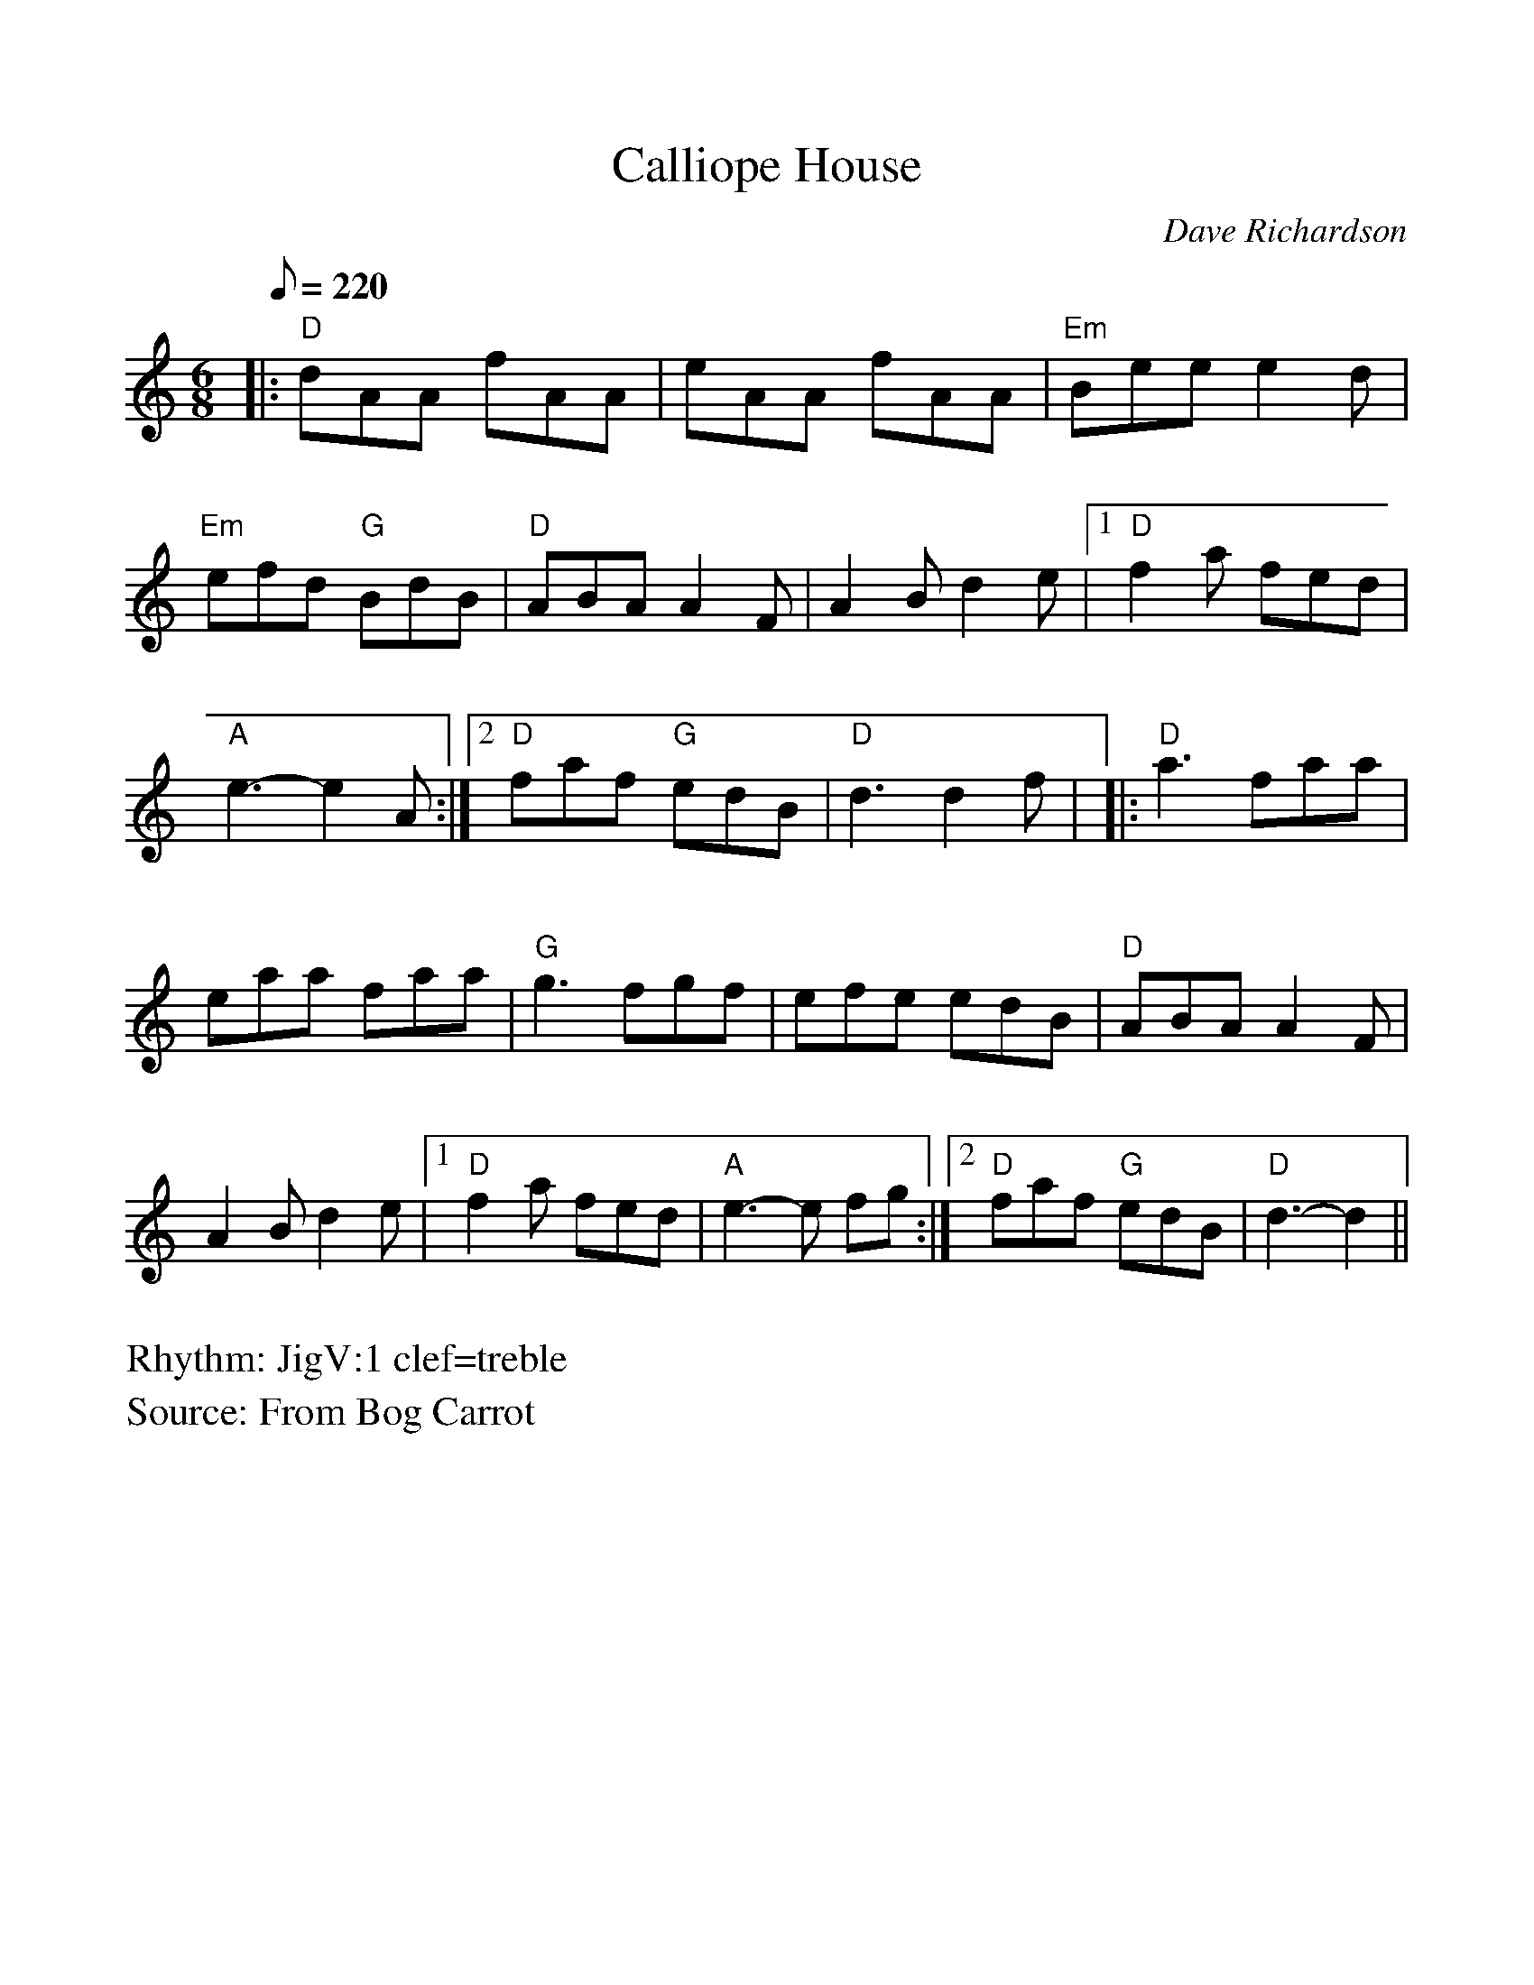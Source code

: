 %Scale the output
%%scale 1.0
%format bracinho.fmt
%%format dulcimer.fmt
%format chordsGCEA.fmt
%%titletrim false
% %%header Some header text
% %%footer "Copyright \u00A9 2012 Example of Copyright"
%%staffsep 60pt %between systems
%%sysstaffsep 60pt %between staves of a system
X: 1
T:Calliope House
M:6/8
L:1/8
Q:220
C:Dave Richardson
S:From Bog Carrot
R:JigV:1 clef=treble
%%continueall 1
%%partsbox 1
%%writehistory 1
K:    %(D, C)
|:"D"dAA fAA|eAA fAA|"Em"Bee e2 d|"Em"efd "G"BdB|!
"D"ABA A2 F|A2 B d2 e|1"D"f2 a fed|"A"e3-e2 A:|2"D"faf "G"edB|"D"d3 d2 f
|!
|:"D"a3 faa|eaa faa|"G"g3 fgf|efe edB|!
"D"ABA A2 F|A2 B d2 e|1"D"f2 a fed|"A"e3-e fg:|2"D"faf "G"edB|"D"d3-d2||